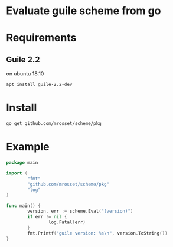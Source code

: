 * Evaluate guile scheme from go
 [[https://godoc.org/github.com/mrosset/scheme/pkg][https://godoc.org/github.com/mrosset/scheme/pkg?status.svg]]
* Requirements
** Guile 2.2
on ubuntu 18.10
#+begin_src shell
apt install guile-2.2-dev
#+end_src

* Install
#+begin_src shell
go get github.com/mrosset/scheme/pkg
#+end_src

* Example
#+begin_src go
package main

import (
        "fmt"
        "github.com/mrosset/scheme/pkg"
        "log"
)

func main() {
        version, err := scheme.Eval("(version)")
        if err != nil {
                log.Fatal(err)
        }
        fmt.Printf("guile version: %s\n", version.ToString())
}
#+end_src
